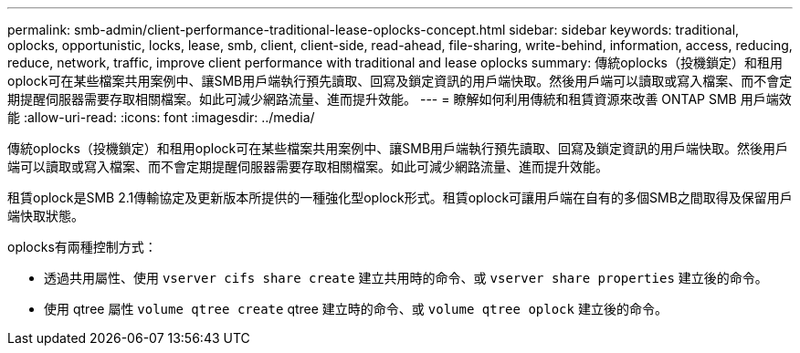 ---
permalink: smb-admin/client-performance-traditional-lease-oplocks-concept.html 
sidebar: sidebar 
keywords: traditional, oplocks, opportunistic, locks, lease, smb, client, client-side, read-ahead, file-sharing, write-behind, information, access, reducing, reduce, network, traffic, improve client performance with traditional and lease oplocks 
summary: 傳統oplocks（投機鎖定）和租用oplock可在某些檔案共用案例中、讓SMB用戶端執行預先讀取、回寫及鎖定資訊的用戶端快取。然後用戶端可以讀取或寫入檔案、而不會定期提醒伺服器需要存取相關檔案。如此可減少網路流量、進而提升效能。 
---
= 瞭解如何利用傳統和租賃資源來改善 ONTAP SMB 用戶端效能
:allow-uri-read: 
:icons: font
:imagesdir: ../media/


[role="lead"]
傳統oplocks（投機鎖定）和租用oplock可在某些檔案共用案例中、讓SMB用戶端執行預先讀取、回寫及鎖定資訊的用戶端快取。然後用戶端可以讀取或寫入檔案、而不會定期提醒伺服器需要存取相關檔案。如此可減少網路流量、進而提升效能。

租賃oplock是SMB 2.1傳輸協定及更新版本所提供的一種強化型oplock形式。租賃oplock可讓用戶端在自有的多個SMB之間取得及保留用戶端快取狀態。

oplocks有兩種控制方式：

* 透過共用屬性、使用 `vserver cifs share create` 建立共用時的命令、或 `vserver share properties` 建立後的命令。
* 使用 qtree 屬性 `volume qtree create` qtree 建立時的命令、或 `volume qtree oplock` 建立後的命令。

